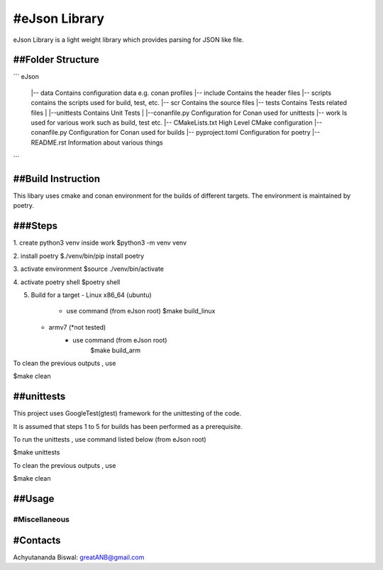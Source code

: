 #eJson Library
===========================


eJson Library is a light weight library which provides parsing for JSON 
like file.

##Folder Structure
------------

```
eJson
   |-- data                      Contains configuration data e.g. conan  profiles
   |-- include                   Contains the header files
   |-- scripts                   contains the scripts used for build, test, etc.
   |-- scr                       Contains the source files
   |-- tests                     Contains Tests related files
   |     |--unittests            Contains Unit Tests
   |         |--conanfile.py     Configuration for Conan used for unittests
   |-- work                      Is used for various work such as build, test etc.
   |-- CMakeLists.txt            High Level CMake configuration
   |-- conanfile.py              Configuration for Conan used for builds
   |-- pyproject.toml            Configuration for poetry 
   |-- README.rst                Information about various things
```

##Build Instruction
------------

This libary uses cmake and conan environment for the builds of different
targets. The environment is maintained by poetry.

###Steps
-----
1. create python3 venv inside work
$python3 -m venv venv

2. install poetry
$./venv/bin/pip install poetry

3. activate environment
$source ./venv/bin/activate

4. activate poetry shell
$poetry shell

5. Build for a target
   - Linux x86_64 (ubuntu)
      - use command (from eJson root)
        $make build_linux
   - armv7 (*not tested)
      - use command (from eJson root)
         $make build_arm 

To clean the previous outputs , use 

$make clean


##unittests
--------

This project uses GoogleTest(gtest) framework for the unittesting of the code.

It is assumed that steps 1 to 5 for builds has been performed as a prerequisite.

To run the unittests , use command listed below (from eJson root)

$make unittests 

To clean the previous outputs , use 

$make clean

##Usage
-----



#Miscellaneous
~~~~~~~~~~~~~


#Contacts
---------
Achyutananda Biswal: greatANB@gmail.com
